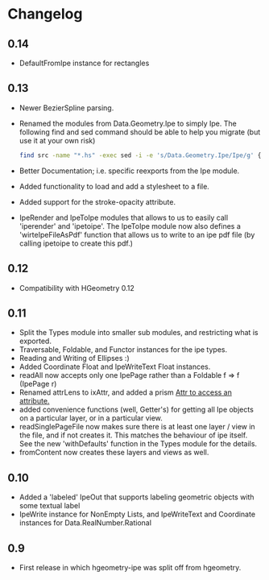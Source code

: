 #+STARTUP: showeverything

* Changelog

** 0.14

- DefaultFromIpe instance for rectangles

** 0.13

- Newer BezierSpline parsing.
- Renamed the modules from Data.Geometry.Ipe to simply Ipe. The
  following find and sed command should be able to help you migrate
  (but use it at your own risk)

  #+begin_src sh
  find src -name "*.hs" -exec sed -i -e 's/Data.Geometry.Ipe/Ipe/g' {} \;
  #+end_src
- Better Documentation; i.e. specific reexports from the Ipe module.
- Added functionality to load and add a stylesheet to a file.
- Added support for the stroke-opacity attribute.
- IpeRender and IpeToIpe modules that allows to us to easily call
  'iperender' and 'ipetoipe'. The IpeToIpe module now also defines a
  'wirteIpeFileAsPdf' function that allows us to write to an ipe pdf
  file (by calling ipetoipe to create this pdf.)

** 0.12

- Compatibility with HGeometry 0.12

** 0.11
- Split the Types module into smaller sub modules, and restricting
  what is exported.
- Traversable, Foldable, and Functor instances for the ipe types.
- Reading and Writing of Ellipses :)
- Added Coordinate Float and IpeWriteText Float instances.
- readAll now accepts only one IpePage rather than a Foldable f => f
  (IpePage r)
- Renamed attrLens to ixAttr, and added a prism _Attr to access an
  attribute._
- added convenience functions (well, Getter's) for getting all Ipe
  objects on a particular layer, or in a particular view.
- readSinglePageFile now makes sure there is at least one layer / view
  in the file, and if not creates it. This matches the behaviour of
  ipe itself. See the new 'withDefaults' function in the Types module
  for the details.
- fromContent now creates these layers and views as well.

** 0.10

- Added a 'labeled' IpeOut that supports labeling geometric objects
  with some textual label
- IpeWrite instance for NonEmpty Lists, and IpeWriteText and
  Coordinate instances for Data.RealNumber.Rational

** 0.9

- First release in which hgeometry-ipe was split off from hgeometry.
